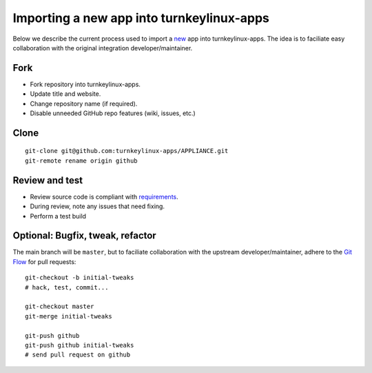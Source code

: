 Importing a new app into turnkeylinux-apps
==========================================

Below we describe the current process used to import a `new`_ app into
turnkeylinux-apps. The idea is to faciliate easy collaboration with the
original integration developer/maintainer.

Fork
----

* Fork repository into turnkeylinux-apps.
* Update title and website.
* Change repository name (if required).
* Disable unneeded GitHub repo features (wiki, issues, etc.)

Clone
-----

::

    git-clone git@github.com:turnkeylinux-apps/APPLIANCE.git
    git-remote rename origin github

Review and test
---------------

* Review source code is compliant with `requirements`_.
* During review, note any issues that need fixing.
* Perform a test build

Optional: Bugfix, tweak, refactor
---------------------------------

The main branch will be ``master``, but to faciliate collaboration with
the upstream developer/maintainer, adhere to the `Git Flow`_ for pull
requests::

    git-checkout -b initial-tweaks
    # hack, test, commit...

    git-checkout master
    git-merge initial-tweaks

    git-push github
    git-push github initial-tweaks
    # send pull request on github

.. _new: ../development/new-app.rst
.. _requirements: ../development/new-app.rst#requirements
.. _Git Flow: https://github.com/turnkeylinux/tracker/blob/master/GITFLOW.rst

